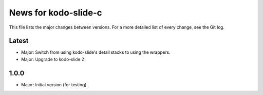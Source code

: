 News for kodo-slide-c
====================

This file lists the major changes between versions. For a more detailed list
of every change, see the Git log.

Latest
------
* Major: Switch from using kodo-slide's detail stacks to using the wrappers.
* Major: Upgrade to kodo-slide 2

1.0.0
-----
* Major: Initial version (for testing).
